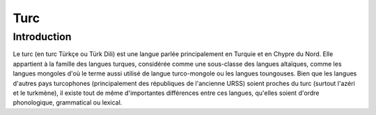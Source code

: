 

.. index::
   pair: Language ; Turc

.. _turc_language:

==================
Turc  
==================

.. seealso:: 

   - http://fr.wikipedia.org/wiki/Turc


Introduction
============

Le turc (en turc Türkçe ou Türk Dili) est une langue parlée principalement en 
Turquie et en Chypre du Nord. Elle appartient à la famille des langues turques, 
considérée comme une sous-classe des langues altaïques, comme les langues 
mongoles d'où le terme aussi utilisé de langue turco-mongole ou les langues 
toungouses. Bien que les langues d'autres pays turcophones (principalement des 
républiques de l'ancienne URSS) soient proches du turc (surtout l'azéri et le 
turkmène), il existe tout de même d'importantes différences entre ces langues, 
qu'elles soient d'ordre phonologique, grammatical ou lexical.

